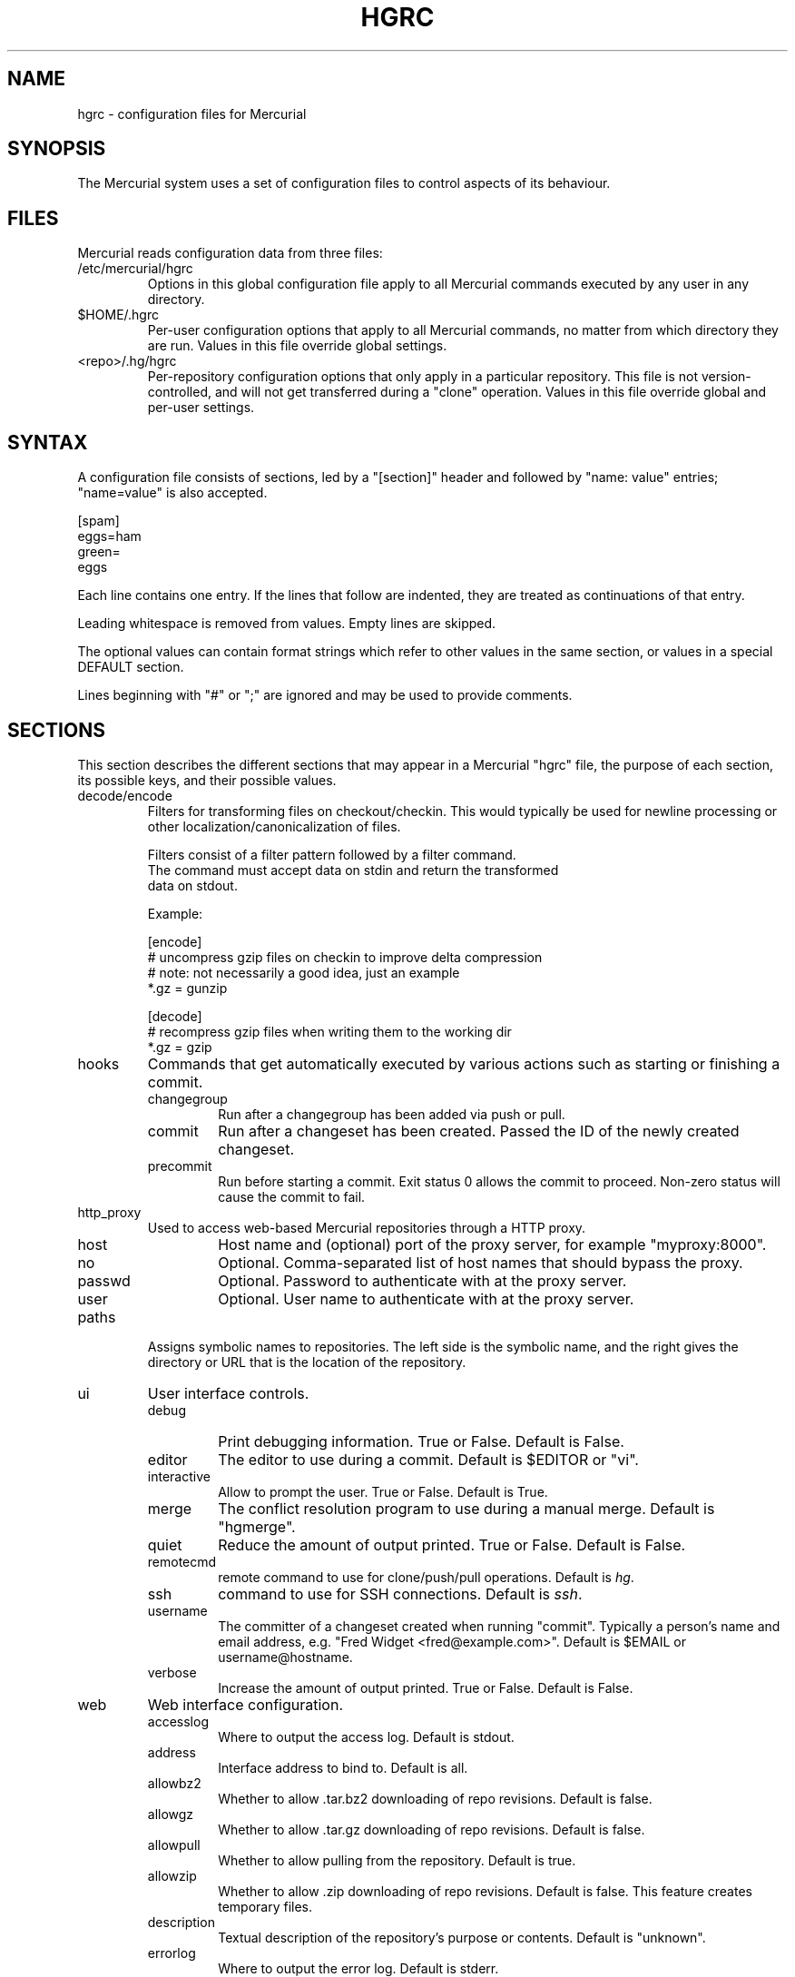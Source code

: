 .\"Generated by db2man.xsl. Don't modify this, modify the source.
.de Sh \" Subsection
.br
.if t .Sp
.ne 5
.PP
\fB\\$1\fR
.PP
..
.de Sp \" Vertical space (when we can't use .PP)
.if t .sp .5v
.if n .sp
..
.de Ip \" List item
.br
.ie \\n(.$>=3 .ne \\$3
.el .ne 3
.IP "\\$1" \\$2
..
.TH "HGRC" 5 "" "" ""
.SH NAME
hgrc \- configuration files for Mercurial
.SH "SYNOPSIS"


The Mercurial system uses a set of configuration files to control aspects of its behaviour\&.

.SH "FILES"


Mercurial reads configuration data from three files:

.TP
/etc/mercurial/hgrc
Options in this global configuration file apply to all Mercurial commands executed by any user in any directory\&.

.TP
$HOME/\&.hgrc
Per\-user configuration options that apply to all Mercurial commands, no matter from which directory they are run\&. Values in this file override global settings\&.

.TP
<repo>/\&.hg/hgrc
Per\-repository configuration options that only apply in a particular repository\&. This file is not version\-controlled, and will not get transferred during a "clone" operation\&. Values in this file override global and per\-user settings\&.

.SH "SYNTAX"


A configuration file consists of sections, led by a "[section]" header and followed by "name: value" entries; "name=value" is also accepted\&.

.nf
[spam]
eggs=ham
green=
   eggs
.fi


Each line contains one entry\&. If the lines that follow are indented, they are treated as continuations of that entry\&.


Leading whitespace is removed from values\&. Empty lines are skipped\&.


The optional values can contain format strings which refer to other values in the same section, or values in a special DEFAULT section\&.


Lines beginning with "#" or ";" are ignored and may be used to provide comments\&.

.SH "SECTIONS"


This section describes the different sections that may appear in a Mercurial "hgrc" file, the purpose of each section, its possible keys, and their possible values\&.

.TP
decode/encode
Filters for transforming files on checkout/checkin\&. This would typically be used for newline processing or other localization/canonicalization of files\&.

.nf
Filters consist of a filter pattern followed by a filter command\&.
The command must accept data on stdin and return the transformed
data on stdout\&.
.fi

.nf
Example:
.fi

.nf
[encode]
# uncompress gzip files on checkin to improve delta compression
# note: not necessarily a good idea, just an example
*\&.gz = gunzip
.fi

.nf
[decode]
# recompress gzip files when writing them to the working dir
*\&.gz = gzip
.fi

.TP
hooks
Commands that get automatically executed by various actions such as starting or finishing a commit\&.

.RS

.TP
changegroup
Run after a changegroup has been added via push or pull\&.

.TP
commit
Run after a changeset has been created\&. Passed the ID of the newly created changeset\&.

.TP
precommit
Run before starting a commit\&. Exit status 0 allows the commit to proceed\&. Non\-zero status will cause the commit to fail\&.

.RE
.IP

.TP
http_proxy
Used to access web\-based Mercurial repositories through a HTTP proxy\&.

.RS

.TP
host
Host name and (optional) port of the proxy server, for example "myproxy:8000"\&.

.TP
no
Optional\&. Comma\-separated list of host names that should bypass the proxy\&.

.TP
passwd
Optional\&. Password to authenticate with at the proxy server\&.

.TP
user
Optional\&. User name to authenticate with at the proxy server\&.

.RE
.IP

.TP
paths
Assigns symbolic names to repositories\&. The left side is the symbolic name, and the right gives the directory or URL that is the location of the repository\&.

.TP
ui
User interface controls\&.

.RS

.TP
debug
Print debugging information\&. True or False\&. Default is False\&.

.TP
editor
The editor to use during a commit\&. Default is $EDITOR or "vi"\&.

.TP
interactive
Allow to prompt the user\&. True or False\&. Default is True\&.

.TP
merge
The conflict resolution program to use during a manual merge\&. Default is "hgmerge"\&.

.TP
quiet
Reduce the amount of output printed\&. True or False\&. Default is False\&.

.TP
remotecmd
remote command to use for clone/push/pull operations\&. Default is \fIhg\fR\&.

.TP
ssh
command to use for SSH connections\&. Default is \fIssh\fR\&.

.TP
username
The committer of a changeset created when running "commit"\&. Typically a person's name and email address, e\&.g\&. "Fred Widget <fred@example\&.com>"\&. Default is $EMAIL or username@hostname\&.

.TP
verbose
Increase the amount of output printed\&. True or False\&. Default is False\&.

.RE
.IP

.TP
web
Web interface configuration\&.

.RS

.TP
accesslog
Where to output the access log\&. Default is stdout\&.

.TP
address
Interface address to bind to\&. Default is all\&.

.TP
allowbz2
Whether to allow \&.tar\&.bz2 downloading of repo revisions\&. Default is false\&.

.TP
allowgz
Whether to allow \&.tar\&.gz downloading of repo revisions\&. Default is false\&.

.TP
allowpull
Whether to allow pulling from the repository\&. Default is true\&.

.TP
allowzip
Whether to allow \&.zip downloading of repo revisions\&. Default is false\&. This feature creates temporary files\&.

.TP
description
Textual description of the repository's purpose or contents\&. Default is "unknown"\&.

.TP
errorlog
Where to output the error log\&. Default is stderr\&.

.TP
ipv6
Whether to use IPv6\&. Default is false\&.

.TP
name
Repository name to use in the web interface\&. Default is current working directory\&.

.TP
maxchanges
Maximum number of changes to list on the changelog\&. Default is 10\&.

.TP
maxfiles
Maximum number of files to list per changeset\&. Default is 10\&.

.TP
port
Port to listen on\&. Default is 8000\&.

.TP
style
Which template map style to use\&.

.TP
templates
Where to find the HTML templates\&. Default is install path\&.

.RE
.IP

.SH "AUTHOR"


Bryan O'Sullivan <bos@serpentine\&.com>\&.


Mercurial was written by Matt Mackall <mpm@selenic\&.com>\&.

.SH "SEE ALSO"


hg(1)

.SH "COPYING"


This manual page is copyright 2005 Bryan O'Sullivan\&. Mercurial is copyright 2005 Matt Mackall\&. Free use of this software is granted under the terms of the GNU General Public License (GPL)\&.

